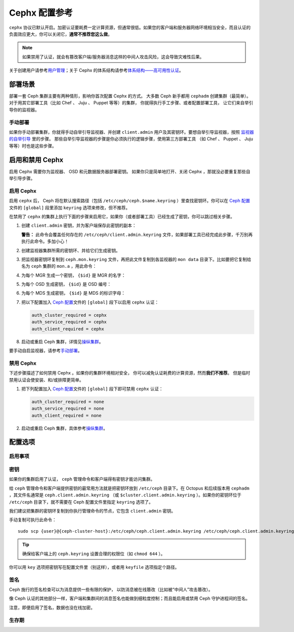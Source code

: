 .. _rados-cephx-config-ref:

================
 Cephx 配置参考
================

``cephx`` 协议已默认开启。\
加密认证要耗费一定计算资源，但通常很低。\
如果您的客户端和服务器网络环境相当安全，\
而且认证的负面效应更大，你可以关闭它，\ **通常不推荐您这么做**\ 。

.. note:: 如果禁用了认证，就会有篡改客户端/服务器消息\
   这样的中间人攻击风险，这会导致灾难性后果。

关于创建用户请参考\ `用户管理`_\ ；\
关于 Cephx 的体系结构请参考\ `体系结构——高可用性认证`_\ 。


部署场景
========
.. Deployment Scenarios

部署一套 Ceph 集群主要有两种情形，影响你首次配置 Cephx 的方式。
大多数 Ceph 新手都用 ``cephadm`` 创建集群（最简单）。
对于用其它部署工具（比如 Chef 、 Juju 、 Puppet 等等）的集群，
你就得执行手工步骤、或者配置部署工具，
让它们来自举引导你的监视器。


手动部署
--------
.. Manual Deployment

如果你手动部署集群，你就得手动自举引导监视器、并创建 ``client.admin`` 用户\
及其密钥环。要想自举引导监视器，按照 `监视器的自举引导`_ 里的步骤。
那些自举引导监视器的步骤是你必须执行的逻辑步骤，使用第三方部署工具
（如 Chef 、 Puppet 、 Juju 等等）时也是这些步骤。


启用和禁用 Cephx
================
.. Enabling/Disabling Cephx

启用 Cephx 需要你为监视器、 OSD 和元数据服务器部署密钥。
如果你只是简单地打开、关闭 Cephx ，那就没必要重复那些自举引导步骤。


启用 Cephx
----------
.. Enabling Cephx

启用 ``cephx`` 后， Ceph 将在默认搜索路径（包括
``/etc/ceph/ceph.$name.keyring`` ）里查找密钥环。你可以在
`Ceph 配置`_\ 文件的 ``[global]`` 段里添加 ``keyring`` 选项来\
修改，但不推荐。

在禁用了 ``cephx`` 的集群上执行下面的步骤来启用它，如果你（\
或者部署工具）已经生成了密钥，你可以跳过相关步骤。

#. 创建 ``client.admin`` 密钥，并为客户端保存此密钥的副本：

   .. prompt:: bash $

      ceph auth get-or-create client.admin mon 'allow *' mds 'allow *' mgr 'allow *' osd 'allow *' -o /etc/ceph/ceph.client.admin.keyring

   **警告：** 此命令会覆盖任何存在的
   ``/etc/ceph/client.admin.keyring`` 文件，如果部署工具已经\
   完成此步骤，千万别再执行此命令。多加小心！

#. 创建监视器集群所需的密钥环、并给它们生成密钥。

   .. prompt:: bash $

      ceph-authtool --create-keyring /tmp/ceph.mon.keyring --gen-key -n mon. --cap mon 'allow *'

#. 把监视器密钥环复制到 ``ceph.mon.keyring`` 文件，再把此文件\
   复制到各监视器的 ``mon data`` 目录下。比如要把它复制给名为
   ``ceph`` 集群的 ``mon.a`` ，用此命令：

   .. prompt:: bash $

     cp /tmp/ceph.mon.keyring /var/lib/ceph/mon/ceph-a/keyring

#. 为每个 MGR 生成一个密钥， ``{$id}`` 是 MGR 的名字：

   .. prompt:: bash $

      ceph auth get-or-create mgr.{$id} mon 'allow profile mgr' mds 'allow *' osd 'allow *' -o /var/lib/ceph/mgr/ceph-{$id}/keyring

#. 为每个 OSD 生成密钥， ``{$id}`` 是 OSD 编号：

   .. prompt:: bash $

      ceph auth get-or-create osd.{$id} mon 'allow rwx' osd 'allow *' -o /var/lib/ceph/osd/ceph-{$id}/keyring

#. 为每个 MDS 生成密钥， ``{$id}`` 是 MDS 的标识字母：

   .. prompt:: bash $

      ceph auth get-or-create mds.{$id} mon 'allow rwx' osd 'allow *' mds 'allow *' mgr 'allow profile mds' -o /var/lib/ceph/mds/ceph-{$id}/keyring

#. 把以下配置加入 `Ceph 配置`_\ 文件的 ``[global]`` 段下以启用
   ``cephx`` 认证：

   .. code-block:: ini

      auth_cluster_required = cephx
      auth_service_required = cephx
      auth_client_required = cephx

#. 启动或重启 Ceph 集群，详情见\ `操纵集群`_\ 。

要手动自启监视器，请参考\ `手动部署`_\ 。


禁用 Cephx
----------
.. Disabling Cephx

下述步骤描述了如何禁用 Cephx 。如果你的集群环境相对安全，
你可以减免认证耗费的计算资源，然而\ **我们不推荐**\ 。
但是临时禁用认证会使安装、和/或排障更简单。

#. 把下列配置加入 `Ceph 配置`_\ 文件的 ``[global]`` 段下\
   即可禁用 ``cephx`` 认证：

   .. code-block:: ini

      auth_cluster_required = none
      auth_service_required = none
      auth_client_required = none

#. 启动或重启 Ceph 集群，具体参考\ `操纵集群`_\ 。


配置选项
========
.. Configuration Settings

启用事项
--------
.. Enablement

.. confval:: auth_cluster_required
.. confval:: auth_service_required
.. confval:: auth_client_required


.. index:: keys; keyring

密钥
----
.. Keys

如果你的集群启用了认证， ``ceph`` 管理命令和客户端得有密钥\
才能访问集群。

给 ``ceph`` 管理命令和客户端提供密钥的最常用方法就是把密钥环\
放到 ``/etc/ceph`` 目录下。在 Octopus 和后续版本用
``cephadm`` ，其文件名通常是 ``ceph.client.admin.keyring``
（或 ``$cluster.client.admin.keyring`` ）。如果你的密钥环位于
``/etc/ceph`` 目录下，就不需要在 Ceph 配置文件里指定
``keyring`` 选项了。

我们建议把集群的密钥环复制到你执行管理命令的节点，它包含
``client.admin`` 密钥。

手动复制可执行此命令： ::

	sudo scp {user}@{ceph-cluster-host}:/etc/ceph/ceph.client.admin.keyring /etc/ceph/ceph.client.admin.keyring

.. tip:: 确保给客户端上的 ``ceph.keyring`` 设置合理的权限位（如
   ``chmod 644`` ）。

你可以用 ``key`` 选项把密钥写在配置文件里（别这样），或者用
``keyfile`` 选项指定个路径。

.. confval:: keyring
   :default: /etc/ceph/$cluster.$name.keyring,/etc/ceph/$cluster.keyring,/etc/ceph/keyring,/etc/ceph/keyring.bin
.. confval:: keyfile
.. confval:: key


.. index:: signatures

签名
----
.. Signatures

Ceph 施行的签名检查可以为消息提供一些有限的保护，
以防消息被在线篡改（比如被“中间人”攻击篡改）。

像 Ceph 认证的其他部分一样，客户端和集群间的\
消息签名也能做到细粒度控制；而且\
能启用或禁用 Ceph 守护进程间的签名。

注意，即便启用了签名，数据也没在线加密。

.. confval:: cephx_require_signatures
.. confval:: cephx_cluster_require_signatures
.. confval:: cephx_service_require_signatures
.. confval:: cephx_sign_messages


生存期
------
.. Time to Live

.. confval:: auth_service_ticket_ttl


.. _监视器的自举引导: ../../../install/manual-deployment#monitor-bootstrapping
.. _操纵集群: ../../operations/operating
.. _手动部署: ../../../install/manual-deployment
.. _Ceph 配置: ../ceph-conf
.. _体系结构——高可用性认证: ../../../architecture#high-availability-authentication
.. _用户管理: ../../operations/user-management
